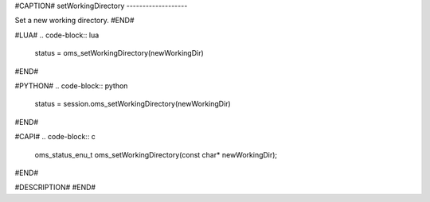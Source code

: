 #CAPTION#
setWorkingDirectory
-------------------

Set a new working directory.
#END#

#LUA#
.. code-block:: lua

  status = oms_setWorkingDirectory(newWorkingDir)

#END#

#PYTHON#
.. code-block:: python

  status = session.oms_setWorkingDirectory(newWorkingDir)

#END#

#CAPI#
.. code-block:: c

  oms_status_enu_t oms_setWorkingDirectory(const char* newWorkingDir);

#END#

#DESCRIPTION#
#END#
